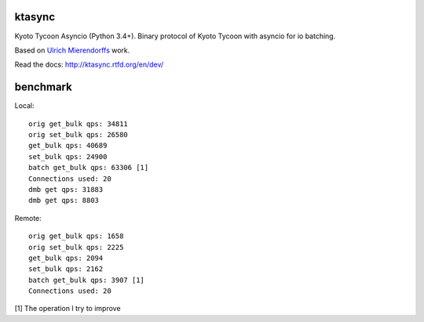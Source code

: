 ktasync
=======

Kyoto Tycoon Asyncio (Python 3.4+). Binary protocol of Kyoto Tycoon with asyncio
for io batching.

Based on `Ulrich Mierendorffs`_ work.

.. _`Ulrich Mierendorffs`: http://www.ulrichmierendorff.com/software/kyoto_tycoon/python_library.html

Read the docs: http://ktasync.rtfd.org/en/dev/


benchmark
=========

Local::

    orig get_bulk qps: 34811
    orig set_bulk qps: 26580
    get_bulk qps: 40689
    set_bulk qps: 24900
    batch get_bulk qps: 63306 [1]
    Connections used: 20
    dmb get qps: 31883
    dmb get qps: 8803

Remote::


    orig get_bulk qps: 1658
    orig set_bulk qps: 2225
    get_bulk qps: 2094
    set_bulk qps: 2162
    batch get_bulk qps: 3907 [1]
    Connections used: 20

[1] The operation I try to improve
